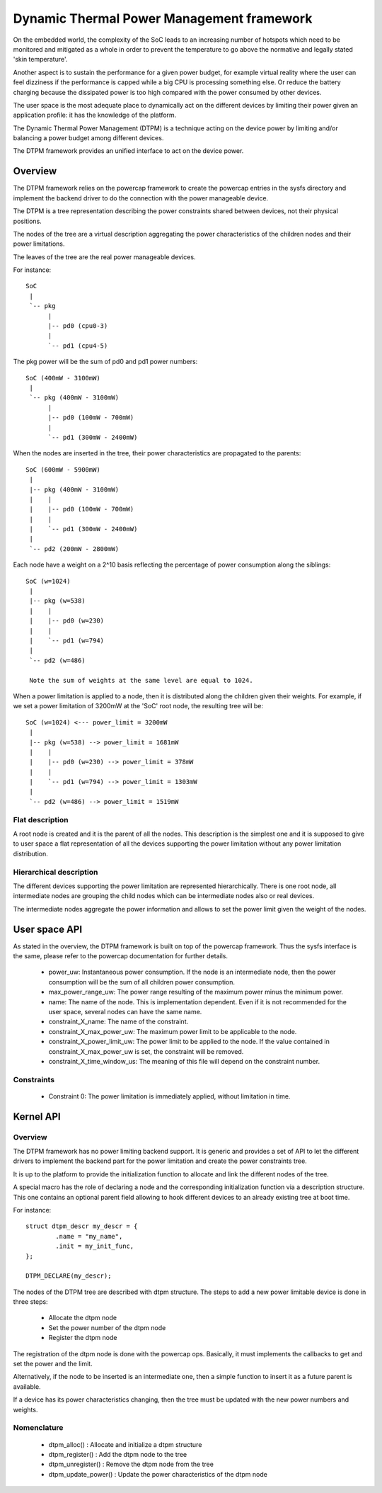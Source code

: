 .. SPDX-License-Identifier: GPL-2.0

==========================================
Dynamic Thermal Power Management framework
==========================================

On the embedded world, the complexity of the SoC leads to an
increasing number of hotspots which need to be monitored and mitigated
as a whole in order to prevent the temperature to go above the
normative and legally stated 'skin temperature'.

Another aspect is to sustain the performance for a given power budget,
for example virtual reality where the user can feel dizziness if the
performance is capped while a big CPU is processing something else. Or
reduce the battery charging because the dissipated power is too high
compared with the power consumed by other devices.

The user space is the most adequate place to dynamically act on the
different devices by limiting their power given an application
profile: it has the knowledge of the platform.

The Dynamic Thermal Power Management (DTPM) is a technique acting on
the device power by limiting and/or balancing a power budget among
different devices.

The DTPM framework provides an unified interface to act on the
device power.

Overview
========

The DTPM framework relies on the powercap framework to create the
powercap entries in the sysfs directory and implement the backend
driver to do the connection with the power manageable device.

The DTPM is a tree representation describing the power constraints
shared between devices, not their physical positions.

The nodes of the tree are a virtual description aggregating the power
characteristics of the children nodes and their power limitations.

The leaves of the tree are the real power manageable devices.

For instance::

  SoC
   |
   `-- pkg
	|
	|-- pd0 (cpu0-3)
	|
	`-- pd1 (cpu4-5)

The pkg power will be the sum of pd0 and pd1 power numbers::

  SoC (400mW - 3100mW)
   |
   `-- pkg (400mW - 3100mW)
	|
	|-- pd0 (100mW - 700mW)
	|
	`-- pd1 (300mW - 2400mW)

When the nodes are inserted in the tree, their power characteristics are propagated to the parents::

  SoC (600mW - 5900mW)
   |
   |-- pkg (400mW - 3100mW)
   |    |
   |    |-- pd0 (100mW - 700mW)
   |    |
   |    `-- pd1 (300mW - 2400mW)
   |
   `-- pd2 (200mW - 2800mW)

Each node have a weight on a 2^10 basis reflecting the percentage of power consumption along the siblings::

  SoC (w=1024)
   |
   |-- pkg (w=538)
   |    |
   |    |-- pd0 (w=230)
   |    |
   |    `-- pd1 (w=794)
   |
   `-- pd2 (w=486)

   Note the sum of weights at the same level are equal to 1024.

When a power limitation is applied to a node, then it is distributed along the children given their weights. For example, if we set a power limitation of 3200mW at the 'SoC' root node, the resulting tree will be::

  SoC (w=1024) <--- power_limit = 3200mW
   |
   |-- pkg (w=538) --> power_limit = 1681mW
   |    |
   |    |-- pd0 (w=230) --> power_limit = 378mW
   |    |
   |    `-- pd1 (w=794) --> power_limit = 1303mW
   |
   `-- pd2 (w=486) --> power_limit = 1519mW


Flat description
----------------

A root node is created and it is the parent of all the nodes. This
description is the simplest one and it is supposed to give to user
space a flat representation of all the devices supporting the power
limitation without any power limitation distribution.

Hierarchical description
------------------------

The different devices supporting the power limitation are represented
hierarchically. There is one root node, all intermediate nodes are
grouping the child nodes which can be intermediate nodes also or real
devices.

The intermediate nodes aggregate the power information and allows to
set the power limit given the weight of the nodes.

User space API
==============

As stated in the overview, the DTPM framework is built on top of the
powercap framework. Thus the sysfs interface is the same, please refer
to the powercap documentation for further details.

 * power_uw: Instantaneous power consumption. If the node is an
   intermediate node, then the power consumption will be the sum of all
   children power consumption.

 * max_power_range_uw: The power range resulting of the maximum power
   minus the minimum power.

 * name: The name of the node. This is implementation dependent. Even
   if it is not recommended for the user space, several nodes can have
   the same name.

 * constraint_X_name: The name of the constraint.

 * constraint_X_max_power_uw: The maximum power limit to be applicable
   to the node.

 * constraint_X_power_limit_uw: The power limit to be applied to the
   node. If the value contained in constraint_X_max_power_uw is set,
   the constraint will be removed.

 * constraint_X_time_window_us: The meaning of this file will depend
   on the constraint number.

Constraints
-----------

 * Constraint 0: The power limitation is immediately applied, without
   limitation in time.

Kernel API
==========

Overview
--------

The DTPM framework has no power limiting backend support. It is
generic and provides a set of API to let the different drivers to
implement the backend part for the power limitation and create the
power constraints tree.

It is up to the platform to provide the initialization function to
allocate and link the different nodes of the tree.

A special macro has the role of declaring a node and the corresponding
initialization function via a description structure. This one contains
an optional parent field allowing to hook different devices to an
already existing tree at boot time.

For instance::

	struct dtpm_descr my_descr = {
		.name = "my_name",
		.init = my_init_func,
	};

	DTPM_DECLARE(my_descr);

The nodes of the DTPM tree are described with dtpm structure. The
steps to add a new power limitable device is done in three steps:

 * Allocate the dtpm node
 * Set the power number of the dtpm node
 * Register the dtpm node

The registration of the dtpm node is done with the powercap
ops. Basically, it must implements the callbacks to get and set the
power and the limit.

Alternatively, if the node to be inserted is an intermediate one, then
a simple function to insert it as a future parent is available.

If a device has its power characteristics changing, then the tree must
be updated with the new power numbers and weights.

Nomenclature
------------

 * dtpm_alloc() : Allocate and initialize a dtpm structure

 * dtpm_register() : Add the dtpm node to the tree

 * dtpm_unregister() : Remove the dtpm node from the tree

 * dtpm_update_power() : Update the power characteristics of the dtpm node
